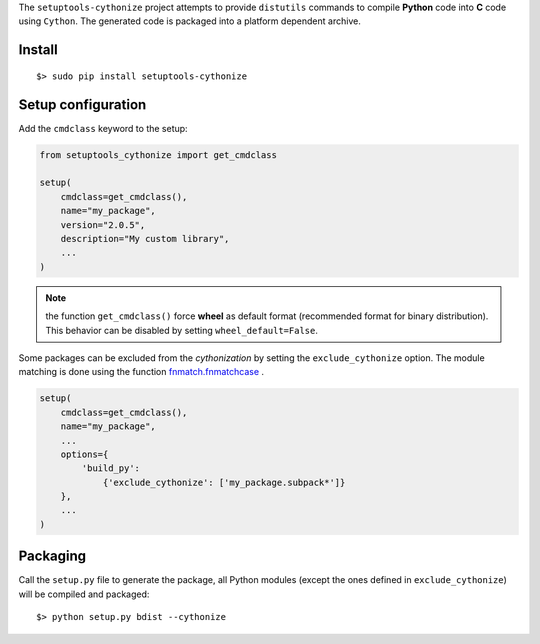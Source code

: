 
The ``setuptools-cythonize`` project attempts to provide ``distutils`` commands
to compile **Python** code into **C** code using ``Cython``. The generated code
is packaged into a platform dependent archive.

Install
-------

::

     $> sudo pip install setuptools-cythonize


Setup configuration
-------------------

Add the ``cmdclass`` keyword to the setup:

.. code-block:: python

    from setuptools_cythonize import get_cmdclass

    setup(
        cmdclass=get_cmdclass(),
        name="my_package",
        version="2.0.5",
        description="My custom library",
        ...
    )

.. note:: the function ``get_cmdclass()`` force **wheel** as default format
          (recommended format for binary distribution). This behavior can be
          disabled by setting ``wheel_default=False``.

Some packages can be excluded from the *cythonization* by setting the ``exclude_cythonize``
option. The module matching is done using the function
`fnmatch.fnmatchcase <https://docs.python.org/3/library/fnmatch.html#fnmatch.fnmatchcase>`_ .

.. code-block:: python

    setup(
        cmdclass=get_cmdclass(),
        name="my_package",
        ...
        options={
            'build_py':
                {'exclude_cythonize': ['my_package.subpack*']}
        },
        ...
    )

Packaging
---------

Call the ``setup.py`` file to generate the package, all Python modules
(except the ones defined in ``exclude_cythonize``) will be compiled
and packaged::

     $> python setup.py bdist --cythonize


